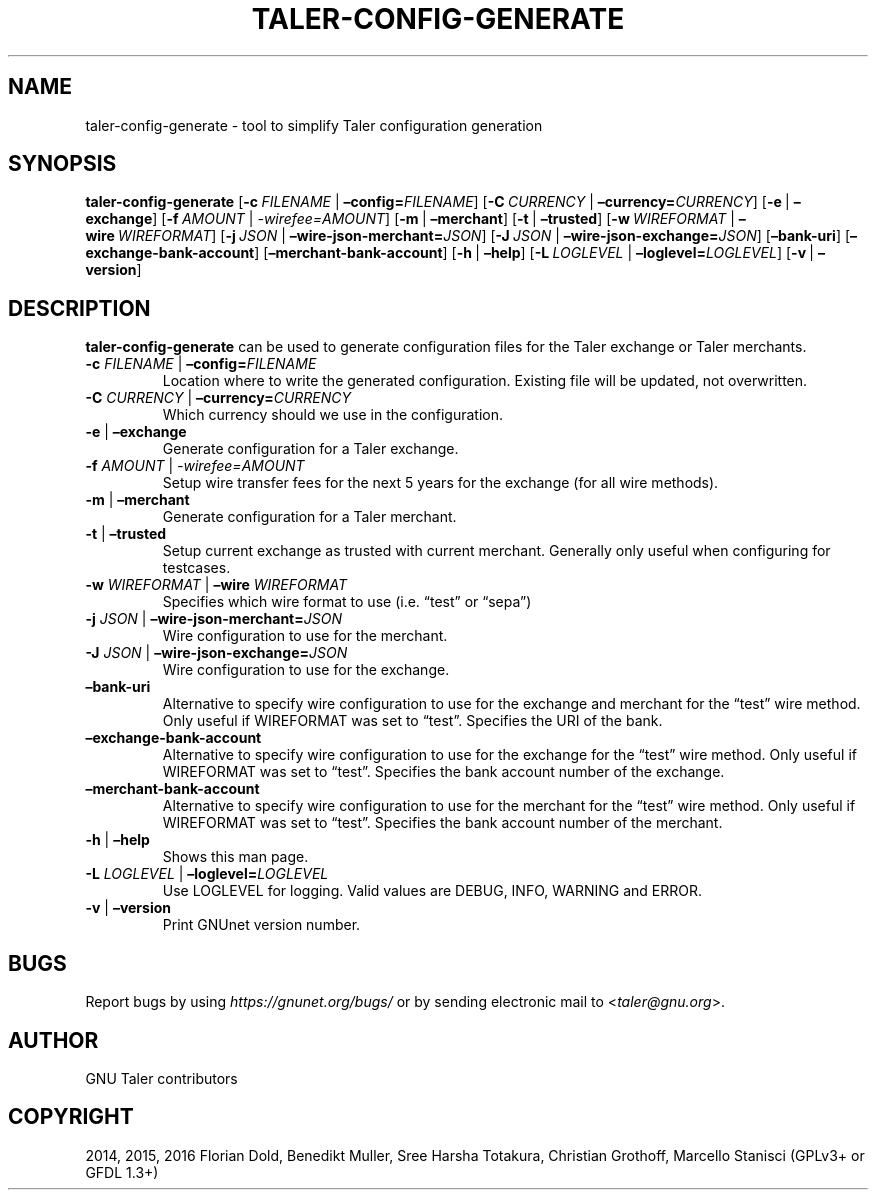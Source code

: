 .\" Man page generated from reStructuredText.
.
.TH "TALER-CONFIG-GENERATE" "1" "Sep 18, 2019" "0.6pre1" "GNU Taler"
.SH NAME
taler-config-generate \- tool to simplify Taler configuration generation
.
.nr rst2man-indent-level 0
.
.de1 rstReportMargin
\\$1 \\n[an-margin]
level \\n[rst2man-indent-level]
level margin: \\n[rst2man-indent\\n[rst2man-indent-level]]
-
\\n[rst2man-indent0]
\\n[rst2man-indent1]
\\n[rst2man-indent2]
..
.de1 INDENT
.\" .rstReportMargin pre:
. RS \\$1
. nr rst2man-indent\\n[rst2man-indent-level] \\n[an-margin]
. nr rst2man-indent-level +1
.\" .rstReportMargin post:
..
.de UNINDENT
. RE
.\" indent \\n[an-margin]
.\" old: \\n[rst2man-indent\\n[rst2man-indent-level]]
.nr rst2man-indent-level -1
.\" new: \\n[rst2man-indent\\n[rst2man-indent-level]]
.in \\n[rst2man-indent\\n[rst2man-indent-level]]u
..
.SH SYNOPSIS
.sp
\fBtaler\-config\-generate\fP
[\fB\-c\fP\ \fIFILENAME\fP\ |\ \fB–config=\fP‌\fIFILENAME\fP]
[\fB\-C\fP\ \fICURRENCY\fP\ |\ \fB–currency=\fP‌\fICURRENCY\fP]
[\fB\-e\fP\ |\ \fB–exchange\fP] [\fB\-f\fP\ \fIAMOUNT\fP\ |\ \fI\-wirefee=\fP‌\fIAMOUNT\fP]
[\fB\-m\fP\ |\ \fB–merchant\fP] [\fB\-t\fP\ |\ \fB–trusted\fP]
[\fB\-w\fP\ \fIWIREFORMAT\fP\ |\ \fB–wire\fP\ \fIWIREFORMAT\fP]
[\fB\-j\fP\ \fIJSON\fP\ |\ \fB–wire\-json\-merchant=\fP‌\fIJSON\fP]
[\fB\-J\fP\ \fIJSON\fP\ |\ \fB–wire\-json\-exchange=\fP‌\fIJSON\fP] [\fB–bank\-uri\fP]
[\fB–exchange\-bank\-account\fP] [\fB–merchant\-bank\-account\fP]
[\fB\-h\fP\ |\ \fB–help\fP]
[\fB\-L\fP\ \fILOGLEVEL\fP\ |\ \fB–loglevel=\fP‌\fILOGLEVEL\fP]
[\fB\-v\fP\ |\ \fB–version\fP]
.SH DESCRIPTION
.sp
\fBtaler\-config\-generate\fP can be used to generate configuration files
for the Taler exchange or Taler merchants.
.INDENT 0.0
.TP
\fB\-c\fP \fIFILENAME\fP | \fB–config=\fP‌\fIFILENAME\fP
Location where to write the generated configuration. Existing file
will be updated, not overwritten.
.TP
\fB\-C\fP \fICURRENCY\fP | \fB–currency=\fP‌\fICURRENCY\fP
Which currency should we use in the configuration.
.TP
\fB\-e\fP | \fB–exchange\fP
Generate configuration for a Taler exchange.
.TP
\fB\-f\fP \fIAMOUNT\fP | \fI\-wirefee=\fP‌\fIAMOUNT\fP
Setup wire transfer fees for the next 5 years for the exchange (for
all wire methods).
.TP
\fB\-m\fP | \fB–merchant\fP
Generate configuration for a Taler merchant.
.TP
\fB\-t\fP | \fB–trusted\fP
Setup current exchange as trusted with current merchant. Generally
only useful when configuring for testcases.
.TP
\fB\-w\fP \fIWIREFORMAT\fP | \fB–wire\fP \fIWIREFORMAT\fP
Specifies which wire format to use (i.e.\ “test” or “sepa”)
.TP
\fB\-j\fP \fIJSON\fP | \fB–wire\-json\-merchant=\fP‌\fIJSON\fP
Wire configuration to use for the merchant.
.TP
\fB\-J\fP \fIJSON\fP | \fB–wire\-json\-exchange=\fP‌\fIJSON\fP
Wire configuration to use for the exchange.
.TP
\fB–bank\-uri\fP
Alternative to specify wire configuration to use for the exchange and
merchant for the “test” wire method. Only useful if WIREFORMAT was
set to “test”. Specifies the URI of the bank.
.TP
\fB–exchange\-bank\-account\fP
Alternative to specify wire configuration to use for the exchange for
the “test” wire method. Only useful if WIREFORMAT was set to “test”.
Specifies the bank account number of the exchange.
.TP
\fB–merchant\-bank\-account\fP
Alternative to specify wire configuration to use for the merchant for
the “test” wire method. Only useful if WIREFORMAT was set to “test”.
Specifies the bank account number of the merchant.
.TP
\fB\-h\fP | \fB–help\fP
Shows this man page.
.TP
\fB\-L\fP \fILOGLEVEL\fP | \fB–loglevel=\fP‌\fILOGLEVEL\fP
Use LOGLEVEL for logging. Valid values are DEBUG, INFO, WARNING and
ERROR.
.TP
\fB\-v\fP | \fB–version\fP
Print GNUnet version number.
.UNINDENT
.SH BUGS
.sp
Report bugs by using \fI\%https://gnunet.org/bugs/\fP or by sending electronic
mail to <\fI\%taler@gnu.org\fP>.
.SH AUTHOR
GNU Taler contributors
.SH COPYRIGHT
2014, 2015, 2016 Florian Dold, Benedikt Muller, Sree Harsha Totakura, Christian Grothoff, Marcello Stanisci (GPLv3+ or GFDL 1.3+)
.\" Generated by docutils manpage writer.
.
